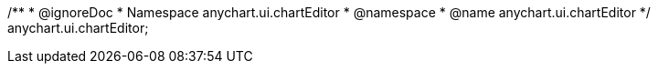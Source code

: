 /**
 * @ignoreDoc
 * Namespace anychart.ui.chartEditor
 * @namespace
 * @name anychart.ui.chartEditor
 */
anychart.ui.chartEditor;